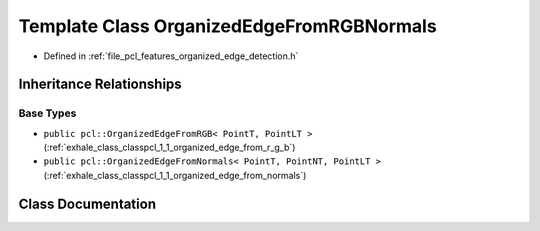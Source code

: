 .. _exhale_class_classpcl_1_1_organized_edge_from_r_g_b_normals:

Template Class OrganizedEdgeFromRGBNormals
==========================================

- Defined in :ref:`file_pcl_features_organized_edge_detection.h`


Inheritance Relationships
-------------------------

Base Types
**********

- ``public pcl::OrganizedEdgeFromRGB< PointT, PointLT >`` (:ref:`exhale_class_classpcl_1_1_organized_edge_from_r_g_b`)
- ``public pcl::OrganizedEdgeFromNormals< PointT, PointNT, PointLT >`` (:ref:`exhale_class_classpcl_1_1_organized_edge_from_normals`)


Class Documentation
-------------------


.. doxygenclass:: pcl::OrganizedEdgeFromRGBNormals
   :members:
   :protected-members:
   :undoc-members: